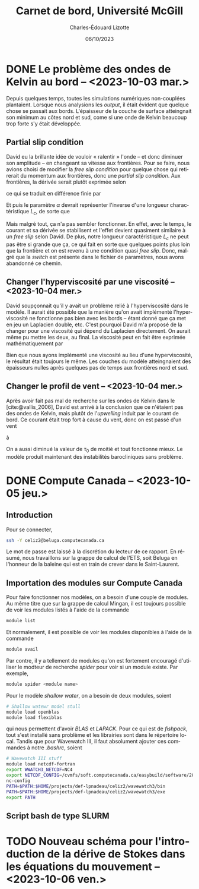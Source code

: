#+title: Carnet de bord, Université McGill
#+author: Charles-Édouard Lizotte
#+date:06/10/2023
#+LATEX_CLASS: org-report
#+CITE_EXPORT: natbib
#+LANGUAGE: fr
#+BIBLIOGRAPHY: master-bibliography.bib
#+OPTIONS: toc:nil title:nil


\mytitlepage
\tableofcontents\newpage

* DONE Le problème des ondes de Kelvin au bord -- <2023-10-03 mar.>
DEADLINE: <2023-10-03 mar.>

Depuis quelques temps, toutes les simulations numériques non-couplées plantaient.
Lorsque nous analysions les /output/, il était évident que quelque chose se passait aux bords.
L'épaisseur de la couche de surface atteingnait son minimum au côtes nord et sud, come si une onde de Kelvin beaucoup trop forte s'y était développée.

** Partial slip condition
David eu la brillante idée de vouloir « ralentir » l'onde -- et donc diminuer son amplitude -- en changeant sa vitesse aux frontières.
Pour se faire, nous avions choisi de modifier la /free slip condition/ pour quelque chose qui retirerait du momentum aux frontières, donc une /partial slip condition/.
Aux frontières, la dérivée serait plutôt exprimée selon
\begin{equation}
   \eval{\qty(\pdv{v}{x} + \alpha v)\pt}_{x=0} = 0,
\end{equation}
ce qui se traduit en différence finie par
\begin{equation}
   \qty(\frac{v(1) - v(0)}{\Delta x}) + \alpha\pt\qty( \frac{v(1)+v(0)}{2}) = 0.
\end{equation}

Et puis le paramètre $\alpha$ devrait représenter l'inverse d'une longueur charactéristique $L_c$, de sorte que
\begin{align}
   && \alpha = \frac{1}{L_c}, && \text{tel que} && L_c \sim 5\ \text{km}. && 
\end{align}
Mais malgré tout, ça n'a pas sembler fonctionner.
En effet, avec le temps, le courant et sa dérivée se stabilisent et l'effet devient quasiment similaire à un /free slip/ selon David.
De plus, notre longueur caractéristique $L_c$ ne peut pas être si grande que ça, ce qui fait en sorte que quelques points plus loin que la frontière et on est revenu à une condition quasi /free slip/.
Donc, malgré que la /switch/ est présente dans le fichier de paramètres, nous avons abandonné ce chemin.

** Changer l'hyperviscosité par une viscosité -- <2023-10-04 mer.>
David soupçonnait qu'il y avait un problème relié à l'hyperviscosité dans le modèle.
Il aurait été possible que la manière qu'on avait implémenté l'hyperviscosité ne fonctionne pas bien avec les bords -- étant donné que ça met en jeu un Laplacien double, etc. 
C'est pourquoi David m'a proposé de la changer pour une viscosité qui dépend du Laplacien directement.
On aurait même pu mettre les deux, au final.
La viscosité peut en fait être exprimée mathématiquement par
\begin{equation}
   \text{Viscosité} = Ah_2 \laplacian{u}  - Ah_4 \gradient^4 u.
\end{equation}
Bien que nous ayons implémenté une viscosité au lieu d'une hyperviscosité, le résultat était toujours le même.
Les couches du modèle atteingnaient des épaisseurs nulles après quelques pas de temps aux frontières nord et sud.

** Changer le profil de vent -- <2023-10-04 mer.>
Après avoir fait pas mal de recherche sur les ondes de Kelvin dans le [cite:@vallis_2006], David est arrivé à la conclusion que ce n'étaient pas des ondes de Kelvin, mais plutôt de l'/upwelling/ induit par le courant de bord.
Ce courant était trop fort à cause du vent, donc on est passé d'un vent
\begin{equation}
   \tau = -\tau_0 \cdot \cos(\frac{2\pi y}{L_y}),
\end{equation}
à 
\begin{equation}
   \tau = \tau_0\cdot\qty(1-\cos(\frac{2\pi y}{L_y})).
\end{equation}
On a aussi diminué la valeur de $\tau_0$ de moitié et tout fonctionne mieux.
Le modèle produit maintenant des instabilités barocliniques sans problème.

* DONE Compute Canada -- <2023-10-05 jeu.>
DEADLINE: <2023-10-06 ven.>

** Introduction
Pour se connecter,
#+begin_src bash
  ssh -Y celiz2@beluga.computecanada.ca
#+end_src
Le mot de passe est laissé à la discrétion du lecteur de ce rapport.
En résumé, nous travaillons sur la grappe de calcul de l'ETS, soit Beluga en l'honneur de la baleine qui est en train de crever dans le Saint-Laurent.

** Importation des modules sur Compute Canada
Pour faire fonctionner nos modèles, on a besoin d'une couple de modules.
Au même titre que sur la grappe de calcul Mingan, il est toujours possible de voir les modules listés à l'aide de la commande
#+begin_src bash
  module list
#+end_src
Et normalement, il est possible de voir les modules disponibles à l'aide de la commande
#+begin_src bash
  module avail
#+end_src
Par contre, il y a tellement de modules qu'on est fortement encouragé d'utiliser le modteur de recherche /spider/ pour voir si un module existe.
Par exemple,
#+begin_src bash
  module spider <module name>
#+end_src

Pour le modèle /shallow water/, on a besoin de deux modules, soient
#+begin_src bash
  # Shallow watewr model stull
  module load openblas
  module load flexiblas
#+end_src
qui nous permettent d'avoir /BLAS/ et /LAPACK/.
Pour ce qui est de /fishpack/, tout s'est installé sans problème et les librairies sont dans le répertoire local.
Tandis que pour Wavewatch III, il faut absolument ajouter ces commandes à notre /.bashrc/, soient 
#+begin_src bash
  # Wavewatch III stuff                                                                       
  module load netcdf-fortran
  export WWATCH3_NETCDF=NC4
  export NETCDF_CONFIG=/cvmfs/soft.computecanada.ca/easybuild/software/2020/avx512/Compiler/intel2020/netcdf/4.9.0/bin/\
  nc-config
  PATH=$PATH:$HOME/projects/def-lpnadeau/celiz2/wavewatch3/bin
  PATH=$PATH:$HOME/projects/def-lpnadeau/celiz2/wavewatch3/exe
  export PATH
#+end_src


** Script bash de type SLURM



* TODO Nouveau schéma pour l'introduction de la dérive de Stokes dans les équations du mouvement -- <2023-10-06 ven.>
DEADLINE: <2023-10-08 dim.>


#+print_bibliography:
